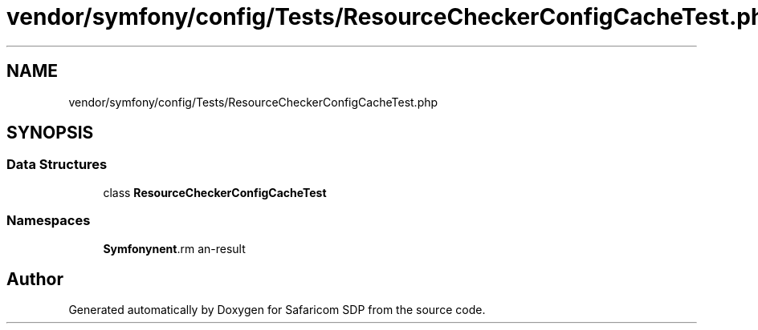 .TH "vendor/symfony/config/Tests/ResourceCheckerConfigCacheTest.php" 3 "Sat Sep 26 2020" "Safaricom SDP" \" -*- nroff -*-
.ad l
.nh
.SH NAME
vendor/symfony/config/Tests/ResourceCheckerConfigCacheTest.php
.SH SYNOPSIS
.br
.PP
.SS "Data Structures"

.in +1c
.ti -1c
.RI "class \fBResourceCheckerConfigCacheTest\fP"
.br
.in -1c
.SS "Namespaces"

.in +1c
.ti -1c
.RI " \fBSymfony\\Component\\Config\\Tests\fP"
.br
.in -1c
.SH "Author"
.PP 
Generated automatically by Doxygen for Safaricom SDP from the source code\&.
